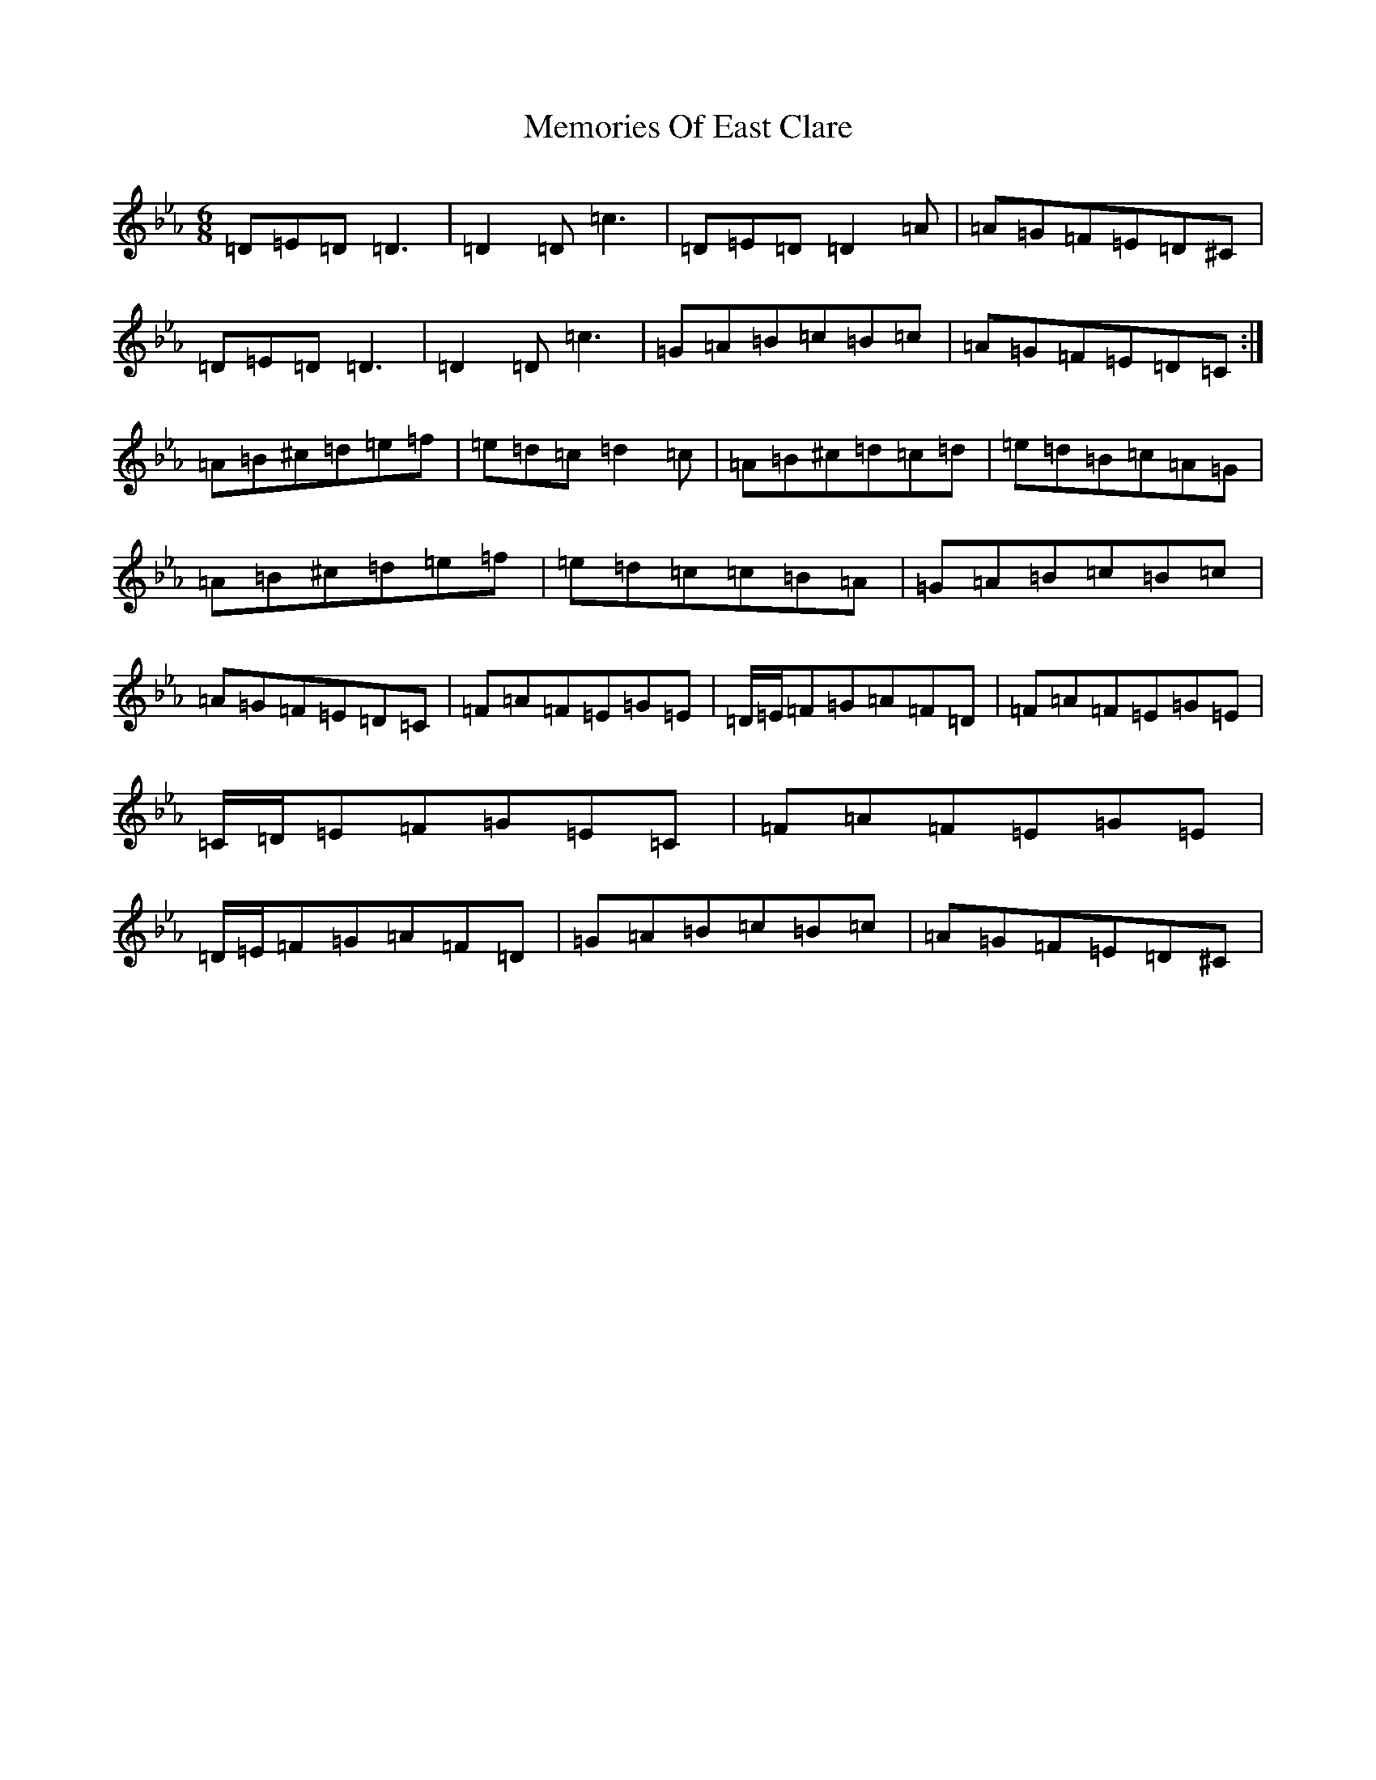 X: 21105
T: Memories Of East Clare
S: https://thesession.org/tunes/17515#setting41576
Z: A minor
R: reel
M:6/8
L:1/8
K: C minor
=D=E=D=D3|=D2=D=c3|=D=E=D=D2=A|=A=G=F=E=D^C|=D=E=D=D3|=D2=D=c3|=G=A=B=c=B=c|=A=G=F=E=D=C:|=A=B^c=d=e=f|=e=d=c=d2=c|=A=B^c=d=c=d|=e=d=B=c=A=G|=A=B^c=d=e=f|=e=d=c=c=B=A|=G=A=B=c=B=c|=A=G=F=E=D=C|=F=A=F=E=G=E|=D/2=E/2=F=G=A=F=D|=F=A=F=E=G=E|=C/2=D/2=E=F=G=E=C|=F=A=F=E=G=E|=D/2=E/2=F=G=A=F=D|=G=A=B=c=B=c|=A=G=F=E=D^C|